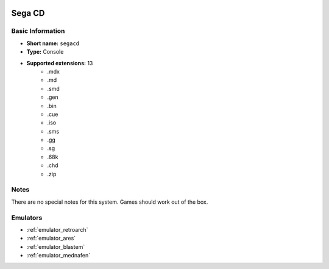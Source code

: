.. image:: /global/assets/systems/segacd-photo.png
	:width: 25%

.. image:: /global/assets/systems/segacd-logo.png
	:width: 73%

.. _system_segacd:

Sega CD
=======

Basic Information
~~~~~~~~~~~~~~~~~
- **Short name:** ``segacd``
- **Type:** Console
- **Supported extensions:** 13
	- .mdx
	- .md
	- .smd
	- .gen
	- .bin
	- .cue
	- .iso
	- .sms
	- .gg
	- .sg
	- .68k
	- .chd
	- .zip

Notes
~~~~~

There are no special notes for this system. Games should work out of the box.

Emulators
~~~~~~~~~
- :ref:`emulator_retroarch`
- :ref:`emulator_ares`
- :ref:`emulator_blastem`
- :ref:`emulator_mednafen`